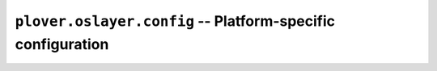 ``plover.oslayer.config`` -- Platform-specific configuration
============================================================

.. py:module:: plover.oslayer.config

.. data:: PROGRAM_DIR
.. data:: CONFIG_BASENAME
.. data:: CONFIG_DIR
.. data:: CONFIG_FILE
.. data:: PLUGINS_PLATFORM
.. data:: ASSETS_DIR
.. data:: plover_dist
.. data:: HAS_GUI_QT
